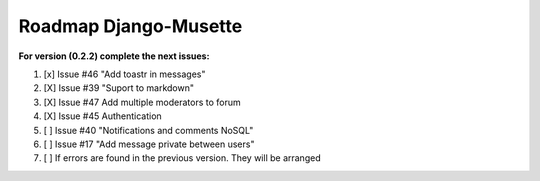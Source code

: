 ======================
Roadmap Django-Musette
======================

**For version (0.2.2) complete the next issues:**

1. [x] Issue #46 "Add toastr in messages" 
2. [X] Issue #39 "Suport to markdown"
3. [X] Issue #47 Add multiple moderators to forum 
4. [X] Issue #45 Authentication
5. [ ] Issue #40 "Notifications and comments NoSQL"
6. [ ] Issue #17 "Add message private between users"
7. [ ] If errors are found in the previous version. They will be arranged
